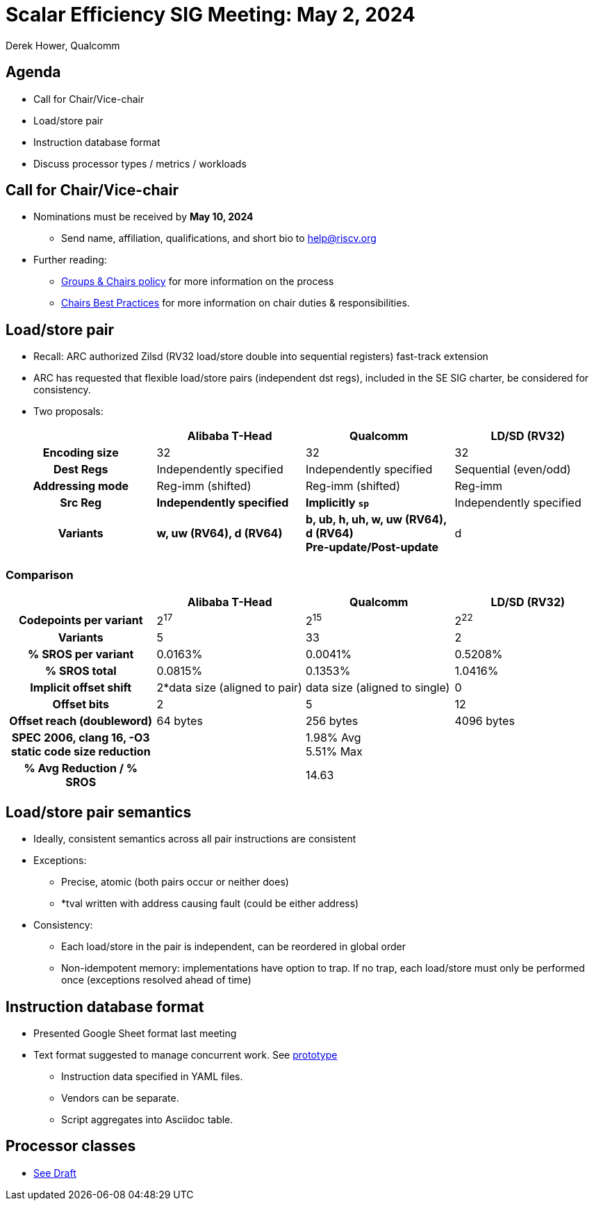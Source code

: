 = Scalar Efficiency SIG Meeting: May 2, 2024
Derek Hower, Qualcomm
:title-page:
:pdf-theme: slides-theme.yml
:pdf-fontsdir: docs-resources/fonts
:imagesdir: docs-resources/images
:pdf-page-layout: landscape

<<<
== Agenda

 * Call for Chair/Vice-chair
 * Load/store pair
 * Instruction database format
 * Discuss processor types / metrics / workloads

<<<
== Call for Chair/Vice-chair

 * Nominations must be received by *May 10, 2024*
 ** Send name, affiliation, qualifications, and short bio to mailto:help@riscv.org[]
 * Further reading:
 ** https://docs.google.com/document/d/1_0Mnd5sXn8KcyOUI4-qvCdG7ITPY6vSAIhFc5Iy-URI/edit?usp=sharing[Groups & Chairs policy] for more information on the process
 ** https://docs.google.com/document/d/1m1zleRPI10QlczprzIWxbRa0mJyIf2AZVJl1U95776Q/edit?usp=sharing[Chairs Best Practices] for more information on chair duties & responsibilities.

<<<
== Load/store pair

 * Recall: ARC authorized Zilsd (RV32 load/store double into sequential registers) fast-track extension
 * ARC has requested that flexible load/store pairs (independent dst regs), included in the SE SIG charter, be considered for consistency.
 * Two proposals:

|===
| | Alibaba T-Head | Qualcomm | LD/SD (RV32)

h| Encoding size | 32 | 32 | 32
h| Dest Regs | Independently specified | Independently specified | Sequential (even/odd)
h| Addressing mode | Reg-imm (shifted) | Reg-imm (shifted) | Reg-imm
h| Src Reg | *Independently specified* | *Implicitly `sp`* | Independently specified
h| Variants | *w, uw (RV64), d (RV64)* | *b, ub, h, uh, w, uw (RV64), d (RV64)* +
*Pre-update/Post-update* | d
|===

<<<
=== Comparison

|===
| | Alibaba T-Head | Qualcomm | LD/SD (RV32)

h| Codepoints per variant | 2^17^ | 2^15^ | 2^22^
h| Variants | 5 | 33 | 2
h| % SROS per variant | 0.0163% | 0.0041% | 0.5208%
h| % SROS total | 0.0815% | 0.1353% | 1.0416%
h| Implicit offset shift | 2*data size (aligned to pair) | data size (aligned to single) | 0
h| Offset bits | 2 | 5 | 12
h| Offset reach (doubleword) | 64 bytes | 256 bytes | 4096 bytes
h| SPEC 2006, clang 16, -O3 static code size reduction | | 1.98% Avg +
5.51% Max |
h| % Avg Reduction / % SROS | | 14.63 |
|===

<<<
== Load/store pair semantics

 * Ideally, consistent semantics across all pair instructions are consistent
 * Exceptions:
 ** Precise, atomic (both pairs occur or neither does)
 ** *tval written with address causing fault (could be either address)
 * Consistency:
 ** Each load/store in the pair is independent, can be reordered in global order
 ** Non-idempotent memory: implementations have option to trap. If no trap, each load/store must only be performed once (exceptions resolved ahead of time)

<<<
== Instruction database format

 * Presented Google Sheet format last meeting
 * Text format suggested to manage concurrent work. See https://github.com/riscv-admin/riscv-scalar-efficiency/tree/main/insts[prototype]
 ** Instruction data specified in YAML files.
 ** Vendors can be separate.
 ** Script aggregates into Asciidoc table.

<<<
== Processor classes

 * https://github.com/riscv-admin/riscv-scalar-efficiency/blob/main/work%20product/processor_classes.adoc[See Draft]
 